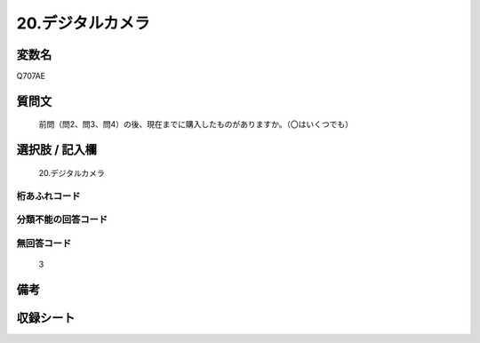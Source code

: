 .. title:: Q707AE
.. rst-class:: item
====================================================================================================
20.デジタルカメラ
====================================================================================================

.. rst-class:: varname
変数名
==================

Q707AE

.. rst-class:: question
質問文
==================


   前問（問2、問3、問4）の後、現在までに購入したものがありますか。（〇はいくつでも）



.. rst-class:: answer
選択肢 / 記入欄
======================

  20.デジタルカメラ



.. rst-class:: overflow
桁あふれコード
-------------------------------
  


.. rst-class:: not_available
分類不能の回答コード
-------------------------------------
  


.. rst-class:: not_available
無回答コード
-------------------------------------
  3


.. rst-class:: bikou
備考
==================



.. rst-class:: include_sheet
収録シート
=======================================
.. hlist::
   :columns: 3
   
   
   * p10_5
   
   


.. index:: Q707AE